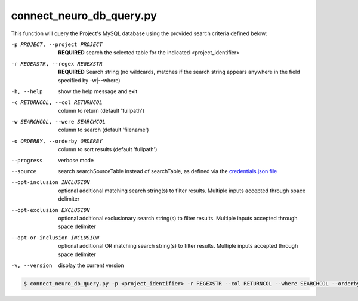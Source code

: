 connect_neuro_db_query.py
==========================
    
This function will query the Project's MySQL database using the provided search criteria defined below:

-p PROJECT, --project PROJECT   **REQUIRED** search the selected table for the indicated <project_identifier>
-r REGEXSTR, --regex REGEXSTR   **REQUIRED** Search string (no wildcards, matches if the search string appears anywhere in the field specified by -w|--where)

-h, --help  show the help message and exit
-c RETURNCOL, --col RETURNCOL   column to return (default 'fullpath')
-w SEARCHCOL, --were SEARCHCOL  column to search (default 'filename')
-o ORDERBY, --orderby ORDERBY   column to sort results (default 'fullpath')
--progress  verbose mode
--source    search searchSourceTable instead of searchTable, as defined via the `credentials.json file <https://connect-tutorial.readthedocs.io/en/latest/support_tools/index.html#read-credentials-py>`_
--opt-inclusion INCLUSION   optional additional matching search string(s) to filter results. Multiple inputs accepted through space delimiter
--opt-exclusion EXCLUSION   optional additional exclusionary search string(s) to filter results. Multiple inputs accepted through space delimiter
--opt-or-inclusion INCLUSION    optional additional OR matching search string(s) to filter results. Multiple inputs accepted through space delimiter
-v, --version   display the current version


.. code-block:: shell-session

    $ connect_neuro_db_query.py -p <project_identifier> -r REGEXSTR --col RETURNCOL --where SEARCHCOL --orderby ORDERBY --progress --source --opt-inclusion INCLUSION1 INCLUSION2 --opt-exclusion EXCLUSION1 EXCLUSION2 --opt-or-inclusion ORINCLUSION1 ORINCLUSION2 --version
